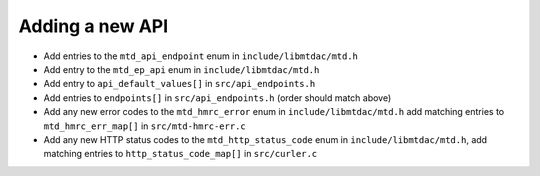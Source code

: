 Adding a new API
================

- Add entries to the ``mtd_api_endpoint`` enum in ``include/libmtdac/mtd.h``
- Add entry to the ``mtd_ep_api`` enum in ``include/libmtdac/mtd.h``
- Add entry to ``api_default_values[]`` in ``src/api_endpoints.h``
- Add entries to ``endpoints[]`` in ``src/api_endpoints.h`` (order should match
  above)
- Add any new error codes to the ``mtd_hmrc_error`` enum in
  ``include/libmtdac/mtd.h``
  add matching entries to ``mtd_hmrc_err_map[]`` in ``src/mtd-hmrc-err.c``
- Add any new HTTP status codes to the ``mtd_http_status_code`` enum in
  ``include/libmtdac/mtd.h``, add matching entries to
  ``http_status_code_map[]`` in ``src/curler.c``
